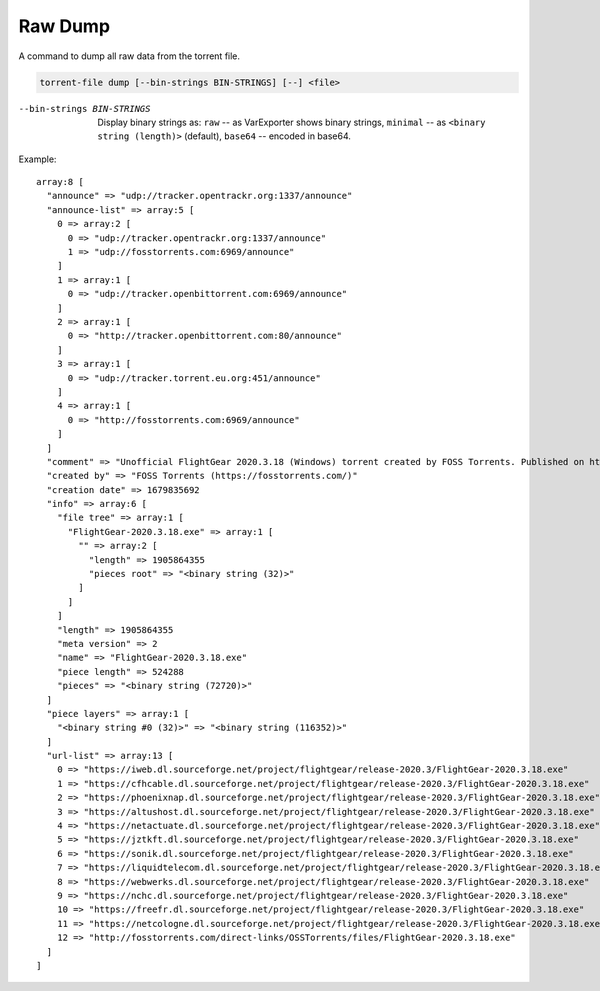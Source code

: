 Raw Dump
########

A command to dump all raw data from the torrent file.

.. code-block:: sh

    torrent-file dump [--bin-strings BIN-STRINGS] [--] <file>

--bin-strings BIN-STRINGS
    Display binary strings as:
    ``raw`` -- as VarExporter shows binary strings,
    ``minimal`` -- as ``<binary string (length)>`` (default),
    ``base64`` -- encoded in base64.

Example::

    array:8 [
      "announce" => "udp://tracker.opentrackr.org:1337/announce"
      "announce-list" => array:5 [
        0 => array:2 [
          0 => "udp://tracker.opentrackr.org:1337/announce"
          1 => "udp://fosstorrents.com:6969/announce"
        ]
        1 => array:1 [
          0 => "udp://tracker.openbittorrent.com:6969/announce"
        ]
        2 => array:1 [
          0 => "http://tracker.openbittorrent.com:80/announce"
        ]
        3 => array:1 [
          0 => "udp://tracker.torrent.eu.org:451/announce"
        ]
        4 => array:1 [
          0 => "http://fosstorrents.com:6969/announce"
        ]
      ]
      "comment" => "Unofficial FlightGear 2020.3.18 (Windows) torrent created by FOSS Torrents. Published on https://fosstorrents.com"
      "created by" => "FOSS Torrents (https://fosstorrents.com/)"
      "creation date" => 1679835692
      "info" => array:6 [
        "file tree" => array:1 [
          "FlightGear-2020.3.18.exe" => array:1 [
            "" => array:2 [
              "length" => 1905864355
              "pieces root" => "<binary string (32)>"
            ]
          ]
        ]
        "length" => 1905864355
        "meta version" => 2
        "name" => "FlightGear-2020.3.18.exe"
        "piece length" => 524288
        "pieces" => "<binary string (72720)>"
      ]
      "piece layers" => array:1 [
        "<binary string #0 (32)>" => "<binary string (116352)>"
      ]
      "url-list" => array:13 [
        0 => "https://iweb.dl.sourceforge.net/project/flightgear/release-2020.3/FlightGear-2020.3.18.exe"
        1 => "https://cfhcable.dl.sourceforge.net/project/flightgear/release-2020.3/FlightGear-2020.3.18.exe"
        2 => "https://phoenixnap.dl.sourceforge.net/project/flightgear/release-2020.3/FlightGear-2020.3.18.exe"
        3 => "https://altushost.dl.sourceforge.net/project/flightgear/release-2020.3/FlightGear-2020.3.18.exe"
        4 => "https://netactuate.dl.sourceforge.net/project/flightgear/release-2020.3/FlightGear-2020.3.18.exe"
        5 => "https://jztkft.dl.sourceforge.net/project/flightgear/release-2020.3/FlightGear-2020.3.18.exe"
        6 => "https://sonik.dl.sourceforge.net/project/flightgear/release-2020.3/FlightGear-2020.3.18.exe"
        7 => "https://liquidtelecom.dl.sourceforge.net/project/flightgear/release-2020.3/FlightGear-2020.3.18.exe"
        8 => "https://webwerks.dl.sourceforge.net/project/flightgear/release-2020.3/FlightGear-2020.3.18.exe"
        9 => "https://nchc.dl.sourceforge.net/project/flightgear/release-2020.3/FlightGear-2020.3.18.exe"
        10 => "https://freefr.dl.sourceforge.net/project/flightgear/release-2020.3/FlightGear-2020.3.18.exe"
        11 => "https://netcologne.dl.sourceforge.net/project/flightgear/release-2020.3/FlightGear-2020.3.18.exe"
        12 => "http://fosstorrents.com/direct-links/OSSTorrents/files/FlightGear-2020.3.18.exe"
      ]
    ]
